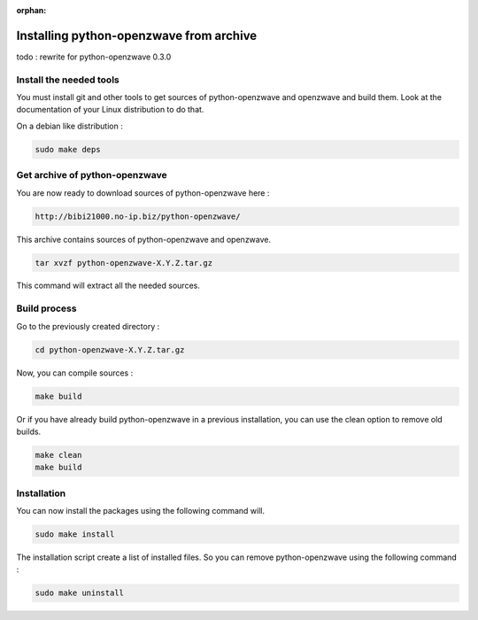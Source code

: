 :orphan:

========================================
Installing python-openzwave from archive
========================================

todo : rewrite for python-openzwave 0.3.0

Install the needed tools
========================

You must install git and other tools to get sources of python-openzwave and
openzwave and build them. Look at the documentation of your Linux distribution to do that.

On a debian like distribution :

.. code-block:: bash

    sudo make deps

Get archive of python-openzwave
===============================

You are now ready to download sources of python-openzwave here :

.. code-block:: bash

    http://bibi21000.no-ip.biz/python-openzwave/

This archive contains sources of python-openzwave and openzwave.

.. code-block:: bash

    tar xvzf python-openzwave-X.Y.Z.tar.gz

This command will extract all the needed sources.


Build process
=============

Go to the previously created directory :

.. code-block:: bash

    cd python-openzwave-X.Y.Z.tar.gz

Now, you can compile sources :

.. code-block:: bash

    make build

Or if you have already build python-openzwave in a previous installation,
you can use the clean option to remove old builds.

.. code-block:: bash

    make clean
    make build

Installation
============

You can now install the packages using the following command will.

.. code-block:: bash

    sudo make install

The installation script create a list of installed files. So you can remove
python-openzwave using the following command :

.. code-block:: bash

    sudo make uninstall
